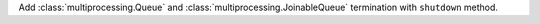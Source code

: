 Add :class:`multiprocessing.Queue` and :class:`multiprocessing.JoinableQueue` termination with ``shutdown`` method.
